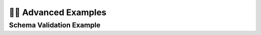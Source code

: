 🧙‍♂️ Advanced Examples
=============================

Schema Validation Example
--------------------------

.. code-block:: python
    # pip install streamdaq
    
    from typing import Optional
    from pathway import io
    from pydantic import BaseModel, Field
    import pathway as pw

    from streamdaq import StreamDaQ, DaQMeasures as dqm, Windows
    from streamdaq.SchemaValidator import create_schema_validator, AlertMode

    class SensorData(BaseModel):
        """
        Pydantic model for sensor data stream validation.

            For available field arguments and validation options, see:
            https://docs.pydantic.dev/latest/concepts/fields/
        """
        user_id: str = Field(..., min_length=1, description="User identifier")
        timestamp: int = Field(..., description="Timestamp string")
        interaction_events: float = Field(..., ge=0, description="Number of interaction events")
        temperature: Optional[float] = Field(None, ge=-50, le=100, description="Temperature reading")

    def write_to_jsonlines(data: pw.internals.Table) -> None:
        # replace the code in this function with a suitable sink operation for your use case.
        # A complete list of pathway connectors can be found here: https://pathway.com/developers/api-docs/pathway-io
        # Here, we just write the output as jsonlines to 'output.jsonlines'.
        # New quality assessment results are written (appended) to the file on the fly, when window processing is finished.
        pw.io.jsonlines.write(data, "sensor_data_output.jsonlines")

    def write_to_jsonlines_deflect(data: pw.internals.Table) -> None:
        # replace the code in this function with a suitable sink operation for your use case.
        # A complete list of pathway connectors can be found here: https://pathway.com/developers/api-docs/pathway-io
        # Here, we just write the output as jsonlines to 'output.jsonlines'.
        # New quality assessment results are written (appended) to the file on the fly, when window processing is finished.
        pw.io.jsonlines.write(data, "deflect_data_output.jsonlines")


    def example_persistent_alerts():
        """Example using persistent alert mode - always alert on schema violations."""
        print("=== Example 1: Persistent Alerts ===")

        # Create schema validator with persistent alerts
        validator = create_schema_validator(
            schema=SensorData,
            alert_mode=AlertMode.PERSISTENT,
            log_violations=False,
            raise_on_violation=False,
            deflect_violating_records=False,
            filter_respecting_records=False,
            deflection_sink=write_to_jsonlines_deflect,
            include_error_messages=True,
            column_name="schema_errors"
        )
        InputSchema = validator.create_pw_schema()

        sensor_data = pw.io.jsonlines.read(
                "data/sensor_data.jsonl",
                schema=InputSchema,
                mode="static"
            )

        # Configure StreamDaQ with schema validation
        daq = StreamDaQ().configure(
            window=Windows.tumbling(120),
            time_column="timestamp",
            wait_for_late=1,
            time_format=None,
            schema_validator=validator,
            source=sensor_data
        )

        # Add data quality measures
        daq.add(dqm.count('interaction_events'), assess="(0, 10]", name="count") \
        .add(dqm.mean('schema_errors'), assess="[0, 1]", name="mean_deflected")

        print("StreamDaQ configured with persistent schema validation")
        daq.watch_out()



    def example_first_k_alerts():
        """Example using only_on_first_k alert mode - alert only on first 3 windows."""
        print("=== Example 2: First K Windows Alerts ===")

        # Create schema validator with first-k alerts
        validator = create_schema_validator(
            schema=SensorData,
            alert_mode=AlertMode.ONLY_ON_FIRST_K,
            k_windows=3,
            log_violations=True,
            raise_on_violation=False,
            deflect_violating_records=True,
            deflection_sink=write_to_jsonlines_deflect,
            filter_respecting_records=False,
            include_error_messages=False
        )
        InputSchema = validator.create_pw_schema()

        sensor_data = pw.io.jsonlines.read(
                "data/sensor_data.jsonl",
                schema=InputSchema,
                mode="static"
            )

        # Configure StreamDaQ with schema validation
        daq = StreamDaQ().configure(
            window=Windows.tumbling(120),
            time_column="timestamp",
            wait_for_late=1,
            time_format=None,
            schema_validator=validator,
            sink_operation=write_to_jsonlines,
            source=sensor_data
        )

        # Add data quality measures
        daq.add(dqm.count('interaction_events'), assess="(0, 10]", name="count") \

        print("StreamDaQ configured with first-3-windows schema validation")
        print("Alerts will only be raised for the first 3 windows with violations")
        daq.watch_out()


    def example_conditional_alerts():
        """Example using only_if alert mode - alert only when custom condition is met."""
        print("=== Example 3: Conditional Alerts ===")

        def alert_condition(record: dict) -> bool:
            """Custom condition: alert only for high-value users or extreme temperatures."""
            user_unique = record.get("unique_users", "")

            # Alert for windows that have 2 unique users only
            two_unique = user_unique == 2

            return two_unique

        # Create schema validator with conditional alerts
        validator = create_schema_validator(
            schema=SensorData,
            alert_mode=AlertMode.ONLY_IF,
            condition_func=alert_condition,
            log_violations=False,
            raise_on_violation=False,
            deflect_violating_records=False,
            deflection_sink=write_to_jsonlines_deflect,
            filter_respecting_records=False,
            include_error_messages=False
        )

        InputSchema = validator.create_pw_schema()

        sensor_data = pw.io.jsonlines.read(
            "data/sensor_data.jsonl",
            schema=InputSchema,
            mode="static"
        )

        # Configure StreamDaQ with schema validation
        daq = StreamDaQ().configure(
            window=Windows.tumbling(240),
            time_column="timestamp",
            wait_for_late=1,
            time_format=None,
            schema_validator=validator,
            source=sensor_data
        )

        # Add data quality measures
        daq.add(dqm.distinct_count('user_id'), name="unique_users")

        print("StreamDaQ configured with conditional schema validation")
        daq.watch_out()

    if __name__ == "__main__":
        """Run all examples to demonstrate different schema validation modes."""
        print("StreamDaQ Schema Validation Examples")
        print("=" * 50)
        print()

        try:
            example_persistent_alerts()
            print()
            example_first_k_alerts()
            print()
            example_conditional_alerts()

        except Exception as e:
            print(f"Error running examples: {e}")
            import traceback
            traceback.print_exc()